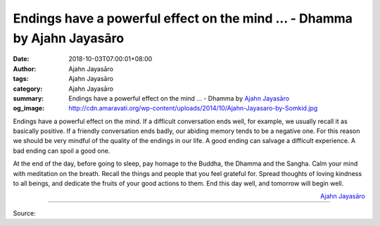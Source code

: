 Endings have a powerful effect on the mind ... - Dhamma by Ajahn Jayasāro
#########################################################################

:date: 2018-10-03T07:00:01+08:00
:author: Ajahn Jayasāro
:tags: Ajahn Jayasāro
:category: Ajahn Jayasāro
:summary: Endings have a powerful effect on the mind ...
          - Dhamma by `Ajahn Jayasāro`_
:og_image: http://cdn.amaravati.org/wp-content/uploads/2014/10/Ajahn-Jayasaro-by-Somkid.jpg

Endings have a powerful effect on the mind. If a difficult conversation ends
well, for example, we usually recall it as basically positive. If a friendly
conversation ends badly, our abiding memory tends to be a negative one. For this
reason we should be very mindful of the quality of the endings in our life. A
good ending can salvage a difficult experience. A bad ending can spoil a good
one.

At the end of the day, before going to sleep, pay homage to the Buddha, the
Dhamma and the Sangha. Calm your mind with meditation on the breath. Recall the
things and people that you feel grateful for. Spread thoughts of loving kindness
to all beings, and dedicate the fruits of your good actions to them. End this
day well, and tomorrow will begin well.

.. container:: align-right

  `Ajahn Jayasāro`_

.. image:: https://scontent.fkhh1-2.fna.fbcdn.net/v/t1.0-9/43117137_1729612863814059_1968013010697977856_n.jpg?_nc_cat=102&oh=304a272cb69cc2208c7b2c9f5a4cbad3&oe=5C56B719
   :align: center
   :alt: Endings have a powerful effect on the mind

----

Source:

.. raw:: html

  https://www.facebook.com/jayasaro.panyaprateep.org/photos/pb.318196051622421.-2207520000.1538712612./1729612860480726/?type=3&theater

.. _Ajahn Jayasāro: http://www.amaravati.org/biographies/ajahn-jayasaro/
